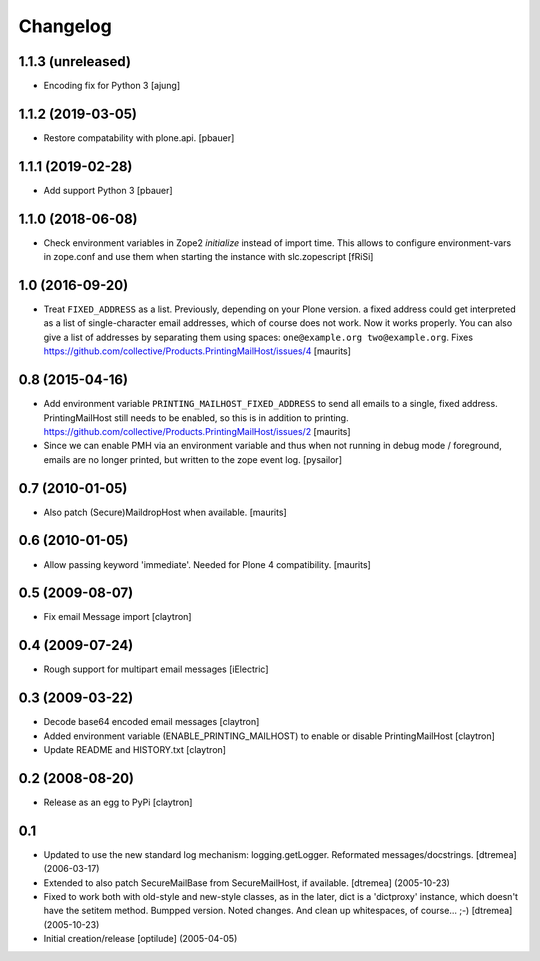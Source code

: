 Changelog
=========

1.1.3 (unreleased)
------------------

- Encoding fix for Python 3
  [ajung]


1.1.2 (2019-03-05)
------------------

- Restore compatability with plone.api.
  [pbauer]


1.1.1 (2019-02-28)
------------------

- Add support Python 3
  [pbauer]


1.1.0 (2018-06-08)
------------------

- Check environment variables in Zope2 `initialize` instead of import time.
  This allows to configure environment-vars in zope.conf and use them when
  starting the instance with slc.zopescript
  [fRiSi]

1.0 (2016-09-20)
----------------

- Treat ``FIXED_ADDRESS`` as a list.  Previously, depending on your
  Plone version. a fixed address could get interpreted as a list of
  single-character email addresses, which of course does not work.
  Now it works properly.  You can also give a list of addresses by
  separating them using spaces: ``one@example.org two@example.org``.
  Fixes https://github.com/collective/Products.PrintingMailHost/issues/4
  [maurits]


0.8 (2015-04-16)
----------------

- Add environment variable ``PRINTING_MAILHOST_FIXED_ADDRESS`` to send
  all emails to a single, fixed address.  PrintingMailHost still needs
  to be enabled, so this is in addition to printing.
  https://github.com/collective/Products.PrintingMailHost/issues/2
  [maurits]

- Since we can enable PMH via an environment variable and thus when not
  running in debug mode / foreground, emails are no longer printed, but
  written to the zope event log.
  [pysailor]


0.7 (2010-01-05)
----------------

- Also patch (Secure)MaildropHost when available.
  [maurits]


0.6 (2010-01-05)
----------------

- Allow passing keyword 'immediate'.  Needed for Plone 4 compatibility.
  [maurits]


0.5 (2009-08-07)
----------------

- Fix email Message import
  [claytron]


0.4 (2009-07-24)
----------------

- Rough support for multipart email messages
  [iElectric]


0.3 (2009-03-22)
----------------

- Decode base64 encoded email messages
  [claytron]

- Added environment variable (ENABLE_PRINTING_MAILHOST) to enable
  or disable PrintingMailHost
  [claytron]

- Update README and HISTORY.txt
  [claytron]


0.2 (2008-08-20)
----------------

- Release as an egg to PyPi
  [claytron]


0.1
---

- Updated to use the new standard log mechanism: logging.getLogger.
  Reformated messages/docstrings.
  [dtremea] (2006-03-17)

- Extended to also patch SecureMailBase from SecureMailHost, if
  available.
  [dtremea] (2005-10-23)

- Fixed to work both with old-style and new-style classes, as in
  the later, dict is a 'dictproxy' instance, which doesn't have the
  setitem method. Bumpped version. Noted changes. And clean up
  whitespaces, of course... ;-)
  [dtremea] (2005-10-23)

- Initial creation/release
  [optilude] (2005-04-05)
